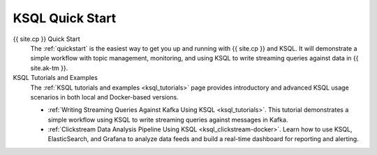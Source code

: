 .. _ksql_quickstart:

KSQL Quick Start
================


{{ site.cp }} Quick Start
    The :ref:`quickstart` is the easiest way to get you up and running with {{ site.cp }} and KSQL. It will demonstrate a simple
    workflow with topic management, monitoring, and using KSQL to write streaming queries against data in {{ site.ak-tm }}.

KSQL Tutorials and Examples
    The :ref:`KSQL tutorials and examples <ksql_tutorials>` page provides introductory and advanced KSQL usage scenarios
    in both local and Docker-based versions.

    - :ref:`Writing Streaming Queries Against Kafka Using KSQL <ksql_tutorials>`. This tutorial demonstrates
      a simple workflow using KSQL to write streaming queries against messages in Kafka.
    - :ref:`Clickstream Data Analysis Pipeline Using KSQL <ksql_clickstream-docker>`. Learn how to use KSQL,
      ElasticSearch, and Grafana to analyze data feeds and build a real-time dashboard for reporting and alerting.

    .. include:: ../../includes/connect-streams-pipeline-link.rst
        :start-line: 2
        :end-line: 6




